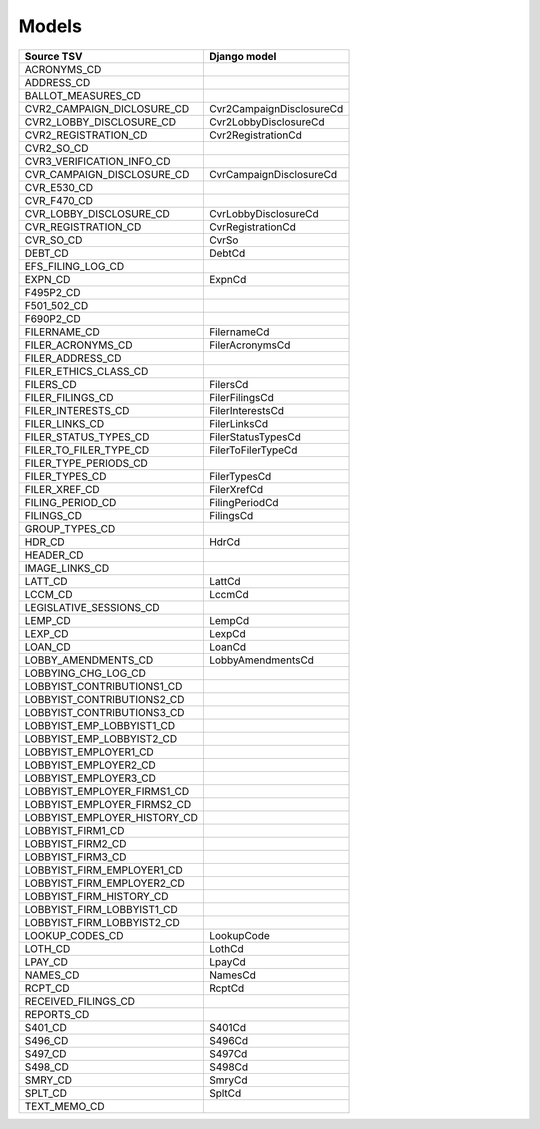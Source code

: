 Models
======

+------------------------------+--------------------------+
| Source TSV                   | Django model             |
+==============================+==========================+
| ACRONYMS_CD                  |                          |
+------------------------------+--------------------------+
| ADDRESS_CD                   |                          |
+------------------------------+--------------------------+
| BALLOT_MEASURES_CD           |                          |
+------------------------------+--------------------------+
| CVR2_CAMPAIGN_DICLOSURE_CD   | Cvr2CampaignDisclosureCd |
+------------------------------+--------------------------+
| CVR2_LOBBY_DISCLOSURE_CD     | Cvr2LobbyDisclosureCd    |
+------------------------------+--------------------------+
| CVR2_REGISTRATION_CD         | Cvr2RegistrationCd       |
+------------------------------+--------------------------+
| CVR2_SO_CD                   |                          |
+------------------------------+--------------------------+
| CVR3_VERIFICATION_INFO_CD    |                          |
+------------------------------+--------------------------+
| CVR_CAMPAIGN_DISCLOSURE_CD   | CvrCampaignDisclosureCd  |
+------------------------------+--------------------------+
| CVR_E530_CD                  |                          |
+------------------------------+--------------------------+
| CVR_F470_CD                  |                          |
+------------------------------+--------------------------+
| CVR_LOBBY_DISCLOSURE_CD      | CvrLobbyDisclosureCd     |
+------------------------------+--------------------------+
| CVR_REGISTRATION_CD          | CvrRegistrationCd        |
+------------------------------+--------------------------+
| CVR_SO_CD                    | CvrSo                    |
+------------------------------+--------------------------+
| DEBT_CD                      | DebtCd                   |
+------------------------------+--------------------------+
| EFS_FILING_LOG_CD            |                          |
+------------------------------+--------------------------+
| EXPN_CD                      | ExpnCd                   |
+------------------------------+--------------------------+
| F495P2_CD                    |                          |
+------------------------------+--------------------------+
| F501_502_CD                  |                          |
+------------------------------+--------------------------+
| F690P2_CD                    |                          |
+------------------------------+--------------------------+
| FILERNAME_CD                 | FilernameCd              |
+------------------------------+--------------------------+
| FILER_ACRONYMS_CD            | FilerAcronymsCd          |
+------------------------------+--------------------------+
| FILER_ADDRESS_CD             |                          |
+------------------------------+--------------------------+
| FILER_ETHICS_CLASS_CD        |                          |
+------------------------------+--------------------------+
| FILERS_CD                    | FilersCd                 |
+------------------------------+--------------------------+
| FILER_FILINGS_CD             | FilerFilingsCd           |
+------------------------------+--------------------------+
| FILER_INTERESTS_CD           | FilerInterestsCd         |
+------------------------------+--------------------------+
| FILER_LINKS_CD               | FilerLinksCd             |
+------------------------------+--------------------------+
| FILER_STATUS_TYPES_CD        | FilerStatusTypesCd       |
+------------------------------+--------------------------+
| FILER_TO_FILER_TYPE_CD       | FilerToFilerTypeCd       |
+------------------------------+--------------------------+
| FILER_TYPE_PERIODS_CD        |                          |
+------------------------------+--------------------------+
| FILER_TYPES_CD               | FilerTypesCd             |
+------------------------------+--------------------------+
| FILER_XREF_CD                | FilerXrefCd              |
+------------------------------+--------------------------+
| FILING_PERIOD_CD             | FilingPeriodCd           |
+------------------------------+--------------------------+
| FILINGS_CD                   | FilingsCd                |
+------------------------------+--------------------------+
| GROUP_TYPES_CD               |                          |
+------------------------------+--------------------------+
| HDR_CD                       | HdrCd                    |
+------------------------------+--------------------------+
| HEADER_CD                    |                          |
+------------------------------+--------------------------+
| IMAGE_LINKS_CD               |                          |
+------------------------------+--------------------------+
| LATT_CD                      | LattCd                   |
+------------------------------+--------------------------+
| LCCM_CD                      | LccmCd                   |
+------------------------------+--------------------------+
| LEGISLATIVE_SESSIONS_CD      |                          |
+------------------------------+--------------------------+
| LEMP_CD                      | LempCd                   |
+------------------------------+--------------------------+
| LEXP_CD                      | LexpCd                   |
+------------------------------+--------------------------+
| LOAN_CD                      | LoanCd                   |
+------------------------------+--------------------------+
| LOBBY_AMENDMENTS_CD          | LobbyAmendmentsCd        |
+------------------------------+--------------------------+
| LOBBYING_CHG_LOG_CD          |                          |
+------------------------------+--------------------------+
| LOBBYIST_CONTRIBUTIONS1_CD   |                          |
+------------------------------+--------------------------+
| LOBBYIST_CONTRIBUTIONS2_CD   |                          |
+------------------------------+--------------------------+
| LOBBYIST_CONTRIBUTIONS3_CD   |                          |
+------------------------------+--------------------------+
| LOBBYIST_EMP_LOBBYIST1_CD    |                          |
+------------------------------+--------------------------+
| LOBBYIST_EMP_LOBBYIST2_CD    |                          |
+------------------------------+--------------------------+
| LOBBYIST_EMPLOYER1_CD        |                          |
+------------------------------+--------------------------+
| LOBBYIST_EMPLOYER2_CD        |                          |
+------------------------------+--------------------------+
| LOBBYIST_EMPLOYER3_CD        |                          |
+------------------------------+--------------------------+
| LOBBYIST_EMPLOYER_FIRMS1_CD  |                          |
+------------------------------+--------------------------+
| LOBBYIST_EMPLOYER_FIRMS2_CD  |                          |
+------------------------------+--------------------------+
| LOBBYIST_EMPLOYER_HISTORY_CD |                          |
+------------------------------+--------------------------+
| LOBBYIST_FIRM1_CD            |                          |
+------------------------------+--------------------------+
| LOBBYIST_FIRM2_CD            |                          |
+------------------------------+--------------------------+
| LOBBYIST_FIRM3_CD            |                          |
+------------------------------+--------------------------+
| LOBBYIST_FIRM_EMPLOYER1_CD   |                          |
+------------------------------+--------------------------+
| LOBBYIST_FIRM_EMPLOYER2_CD   |                          |
+------------------------------+--------------------------+
| LOBBYIST_FIRM_HISTORY_CD     |                          |
+------------------------------+--------------------------+
| LOBBYIST_FIRM_LOBBYIST1_CD   |                          |
+------------------------------+--------------------------+
| LOBBYIST_FIRM_LOBBYIST2_CD   |                          |
+------------------------------+--------------------------+
| LOOKUP_CODES_CD              | LookupCode               |
+------------------------------+--------------------------+
| LOTH_CD                      | LothCd                   |
+------------------------------+--------------------------+
| LPAY_CD                      | LpayCd                   |
+------------------------------+--------------------------+
| NAMES_CD                     | NamesCd                  |
+------------------------------+--------------------------+
| RCPT_CD                      | RcptCd                   |
+------------------------------+--------------------------+
| RECEIVED_FILINGS_CD          |                          |
+------------------------------+--------------------------+
| REPORTS_CD                   |                          |
+------------------------------+--------------------------+
| S401_CD                      | S401Cd                   |
+------------------------------+--------------------------+
| S496_CD                      | S496Cd                   |
+------------------------------+--------------------------+
| S497_CD                      | S497Cd                   |
+------------------------------+--------------------------+
| S498_CD                      | S498Cd                   |
+------------------------------+--------------------------+
| SMRY_CD                      | SmryCd                   |
+------------------------------+--------------------------+
| SPLT_CD                      | SpltCd                   |
+------------------------------+--------------------------+
| TEXT_MEMO_CD                 |                          |
+------------------------------+--------------------------+
